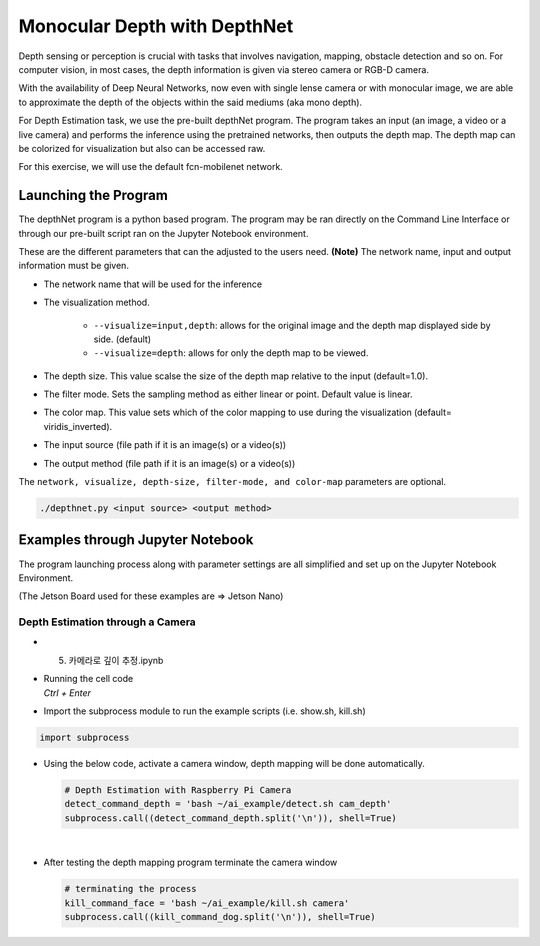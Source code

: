 Monocular Depth with DepthNet
===============================


Depth sensing or perception is crucial with tasks that involves navigation,
mapping, obstacle detection and so on. For computer vision, in most cases,
the depth information is given via stereo camera or RGB-D camera. 

With the availability of Deep Neural Networks, now even with single lense camera
or with monocular image, we are able to approximate the depth of the objects within the 
said mediums (aka mono depth).


For Depth Estimation task, we use the pre-built depthNet program. The program takes
an input (an image, a video or a live camera) and performs the inference using the
pretrained networks, then outputs the depth map. The depth map can be colorized for 
visualization but also can be accessed raw. 

For this exercise, we will use the default fcn-mobilenet network. 


Launching the Program
----------------------

The depthNet program is a python based program. The program may be ran directly on the Command Line Interface
or through our pre-built script ran on the Jupyter Notebook environment. 


These are the different parameters that can the adjusted to the users need. 
**(Note)** The network name, input and output information must be given. 

- The network name that will be used for the inference
- The visualization method. 

    - ``--visualize=input,depth``: allows for the original image and the depth map displayed side by side. (default)
    - ``--visualize=depth``: allows for only the depth map to be viewed.  
- The depth size. This value scalse the size of the depth map relative to the input (default=1.0).
- The filter mode. Sets the sampling method as either linear or point. Default value is linear. 
- The color map. This value sets which of the color mapping to use during the visualization (default= viridis_inverted).
- The input source (file path if it is an image(s) or a video(s))
- The output method (file path if it is an image(s) or a video(s))

The ``network, visualize, depth-size, filter-mode, and color-map`` parameters are optional. 

.. code-block:: bash

    ./depthnet.py <input source> <output method>


Examples through Jupyter Notebook
----------------------------------

The program launching process along with parameter settings are all simplified and set up on the Jupyter Notebook Environment. 

(The Jetson Board used for these examples are => Jetson Nano)


Depth Estimation through a Camera
^^^^^^^^^^^^^^^^^^^^^^^^^^^^^^^^^^

-   5. 카메라로 깊이 추정.ipynb
-   | Running the cell code
    | `Ctrl + Enter`

.. thumbnail:: /_images/ai_training/dept_est1.png


-   Import the subprocess module to run the example scripts (i.e. show.sh, kill.sh)

.. code-block:: python

    import subprocess



-   Using the below code, activate a camera window, depth mapping will be done automatically.

    .. code-block:: python

        # Depth Estimation with Raspberry Pi Camera
        detect_command_depth = 'bash ~/ai_example/detect.sh cam_depth'
        subprocess.call((detect_command_depth.split('\n')), shell=True)


    .. thumbnail:: /_images/ai_training/dept_est2.png

|

-   After testing the depth mapping program terminate the camera window

    .. code-block:: python

        # terminating the process
        kill_command_face = 'bash ~/ai_example/kill.sh camera'
        subprocess.call((kill_command_dog.split('\n')), shell=True)

